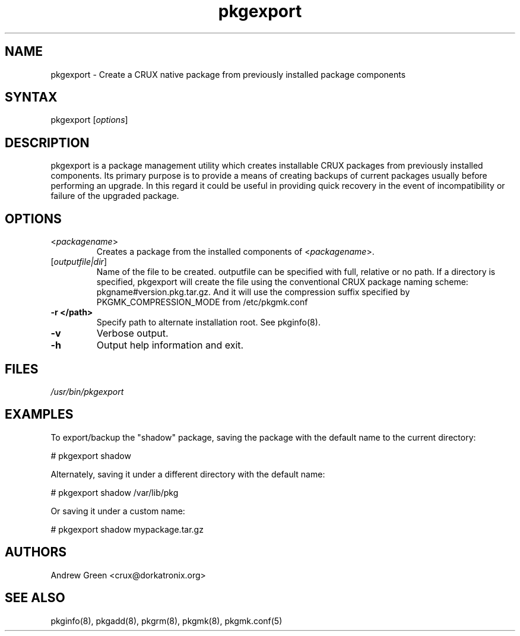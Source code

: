 .TH "pkgexport" "1" "0.8" "Andrew Green" "CRUX Pkgtools extras"
.SH "NAME"
.LP 
pkgexport \- Create a CRUX native package from previously installed package components
.SH "SYNTAX"
.LP 
pkgexport [\fIoptions\fP] 
.SH "DESCRIPTION"
.LP 
pkgexport is a package management utility which creates installable CRUX packages from previously installed components.  Its primary purpose is to provide a means of creating backups of current packages usually before performing an upgrade.  In this regard it could be useful in providing quick recovery in the event of incompatibility or failure of the upgraded package.
.SH "OPTIONS"
.LP 
.TP 
\fB\fR<\fIpackagename\fP>
Creates a package from the installed components of <\fIpackagename\fP>.
.TP 
\fB\fR[\fIoutputfile|dir\fP]
Name of the file to be created.  outputfile can be specified with full, relative or no path.  If a directory is specified, pkgexport will create the file using the conventional CRUX package naming scheme: pkgname#version.pkg.tar.gz. And it will use the compression suffix specified by PKGMK_COMPRESSION_MODE from /etc/pkgmk.conf
.TP 
\fB\-r </path>\fR
Specify path to alternate installation root.  See pkginfo(8).
.TP
\fB\-v\fR
Verbose output.
.TP 
\fB\-h\fR
Output help information and exit.
.SH "FILES"
.LP 
\fI/usr/bin/pkgexport\fP 
.SH "EXAMPLES"
.LP 
To export/backup the "shadow" package, saving the package with the default name to the current directory:
.LP 
# pkgexport shadow
.LP 
Alternately, saving it under a different directory with the default name:
.LP 
# pkgexport shadow /var/lib/pkg
.LP 
Or saving it under a custom name:
.LP 
# pkgexport shadow mypackage.tar.gz
.SH "AUTHORS"
.LP 
Andrew Green <crux@dorkatronix.org>
.SH "SEE ALSO"
.LP 
pkginfo(8), pkgadd(8), pkgrm(8), pkgmk(8), pkgmk.conf(5)
